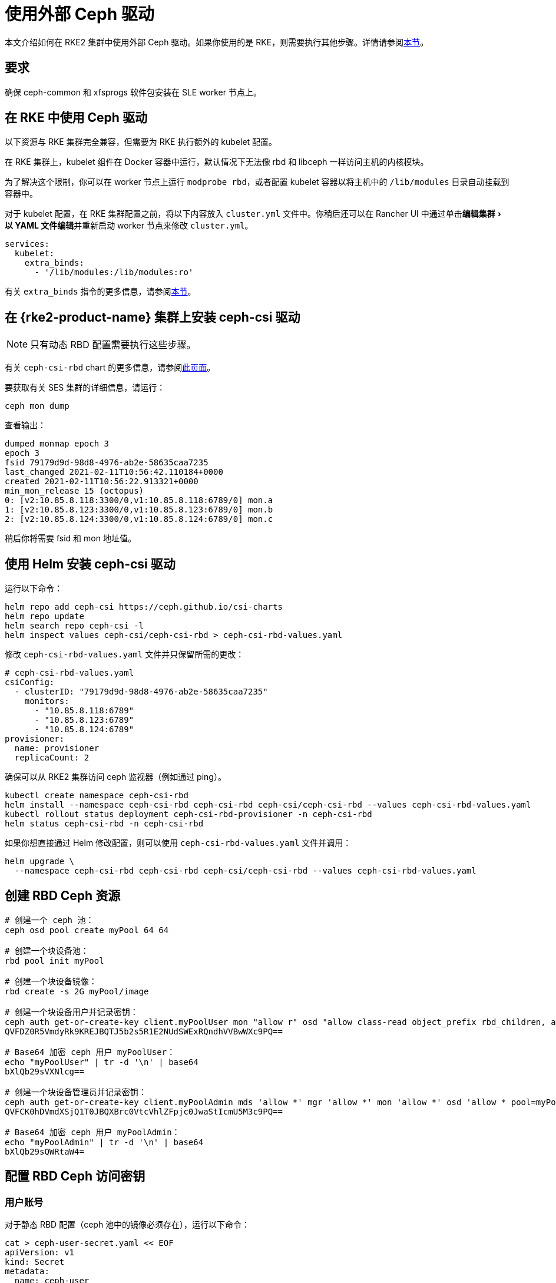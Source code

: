 = 使用外部 Ceph 驱动
:experimental:

本文介绍如何在 RKE2 集群中使用外部 Ceph 驱动。如果你使用的是 RKE，则需要执行其他步骤。详情请参阅<<_在_rke_中使用_ceph_驱动,本节>>。

== 要求

确保 ceph-common 和 xfsprogs 软件包安装在 SLE worker 节点上。

== 在 RKE 中使用 Ceph 驱动

以下资源与 RKE 集群完全兼容，但需要为 RKE 执行额外的 kubelet 配置。

在 RKE 集群上，kubelet 组件在 Docker 容器中运行，默认情况下无法像 rbd 和 libceph 一样访问主机的内核模块。

为了解决这个限制，你可以在 worker 节点上运行 `modprobe rbd`，或者配置 kubelet 容器以将主机中的 `/lib/modules` 目录自动挂载到容器中。

对于 kubelet 配置，在 RKE 集群配置之前，将以下内容放入 `cluster.yml` 文件中。你稍后还可以在 Rancher UI 中通过单击menu:编辑集群[以 YAML 文件编辑]并重新启动 worker 节点来修改 `cluster.yml`。

[,yaml]
----
services:
  kubelet:
    extra_binds:
      - '/lib/modules:/lib/modules:ro'
----

有关 `extra_binds` 指令的更多信息，请参阅link:https://rancher.com/docs/rke/latest/en/config-options/services/services-extras/#extra-binds[本节]。

== 在 {rke2-product-name} 集群上安装 ceph-csi 驱动

[NOTE]
====

只有动态 RBD 配置需要执行这些步骤。
====


有关 `ceph-csi-rbd` chart 的更多信息，请参阅link:https://github.com/ceph/ceph-csi/blob/devel/charts/ceph-csi-rbd/README.md[此页面]。

要获取有关 SES 集群的详细信息，请运行：

----
ceph mon dump
----

查看输出：

----
dumped monmap epoch 3
epoch 3
fsid 79179d9d-98d8-4976-ab2e-58635caa7235
last_changed 2021-02-11T10:56:42.110184+0000
created 2021-02-11T10:56:22.913321+0000
min_mon_release 15 (octopus)
0: [v2:10.85.8.118:3300/0,v1:10.85.8.118:6789/0] mon.a
1: [v2:10.85.8.123:3300/0,v1:10.85.8.123:6789/0] mon.b
2: [v2:10.85.8.124:3300/0,v1:10.85.8.124:6789/0] mon.c
----

稍后你将需要 fsid 和 mon 地址值。

== 使用 Helm 安装 ceph-csi 驱动

运行以下命令：

----
helm repo add ceph-csi https://ceph.github.io/csi-charts
helm repo update
helm search repo ceph-csi -l
helm inspect values ceph-csi/ceph-csi-rbd > ceph-csi-rbd-values.yaml
----

修改 `ceph-csi-rbd-values.yaml` 文件并只保留所需的更改：

[,yaml]
----
# ceph-csi-rbd-values.yaml
csiConfig:
  - clusterID: "79179d9d-98d8-4976-ab2e-58635caa7235"
    monitors:
      - "10.85.8.118:6789"
      - "10.85.8.123:6789"
      - "10.85.8.124:6789"
provisioner:
  name: provisioner
  replicaCount: 2
----

确保可以从 RKE2 集群访问 ceph 监视器（例如通过 ping）。

----
kubectl create namespace ceph-csi-rbd
helm install --namespace ceph-csi-rbd ceph-csi-rbd ceph-csi/ceph-csi-rbd --values ceph-csi-rbd-values.yaml
kubectl rollout status deployment ceph-csi-rbd-provisioner -n ceph-csi-rbd
helm status ceph-csi-rbd -n ceph-csi-rbd
----

如果你想直接通过 Helm 修改配置，则可以使用 `ceph-csi-rbd-values.yaml` 文件并调用：

----
helm upgrade \
  --namespace ceph-csi-rbd ceph-csi-rbd ceph-csi/ceph-csi-rbd --values ceph-csi-rbd-values.yaml
----

== 创建 RBD Ceph 资源

----
# 创建一个 ceph 池：
ceph osd pool create myPool 64 64

# 创建一个块设备池：
rbd pool init myPool

# 创建一个块设备镜像：
rbd create -s 2G myPool/image

# 创建一个块设备用户并记录密钥：
ceph auth get-or-create-key client.myPoolUser mon "allow r" osd "allow class-read object_prefix rbd_children, allow rwx pool=myPool" | tr -d '\n' | base64
QVFDZ0R5VmdyRk9KREJBQTJ5b2s5R1E2NUdSWExRQndhVVBwWXc9PQ==

# Base64 加密 ceph 用户 myPoolUser：
echo "myPoolUser" | tr -d '\n' | base64
bXlQb29sVXNlcg==

# 创建一个块设备管理员并记录密钥：
ceph auth get-or-create-key client.myPoolAdmin mds 'allow *' mgr 'allow *' mon 'allow *' osd 'allow * pool=myPool' | tr -d '\n' | base64
QVFCK0hDVmdXSjQ1T0JBQXBrc0VtcVhlZFpjc0JwaStIcmU5M3c9PQ==

# Base64 加密 ceph 用户 myPoolAdmin：
echo "myPoolAdmin" | tr -d '\n' | base64
bXlQb29sQWRtaW4=
----

== 配置 RBD Ceph 访问密钥

=== 用户账号

对于静态 RBD 配置（ceph 池中的镜像必须存在），运行以下命令：

----
cat > ceph-user-secret.yaml << EOF
apiVersion: v1
kind: Secret
metadata:
  name: ceph-user
  namespace: default
type: kubernetes.io/rbd
data:
  userID: bXlQb29sVXNlcg==
  userKey: QVFDZ0R5VmdyRk9KREJBQTJ5b2s5R1E2NUdSWExRQndhVVBwWXc9PQ==
EOF

kubectl apply -f ceph-user-secret.yaml
----

=== 管理员账号

对于动态 RBD 配置（用于在给定 ceph 池中自动创建镜像），请运行以下命令：

----
cat > ceph-admin-secret.yaml << EOF
apiVersion: v1
kind: Secret
metadata:
  name: ceph-admin
  namespace: default
type: kubernetes.io/rbd
data:
  userID: bXlQb29sQWRtaW4=
  userKey: QVFCK0hDVmdXSjQ1T0JBQXBrc0VtcVhlZFpjc0JwaStIcmU5M3c9PQ==
EOF

kubectl apply -f ceph-admin-secret.yaml
----

== 创建 RBD 测试资源

=== 在 Pod 中使用 RBD

[,yaml]
----
# pod
cat > ceph-rbd-pod-inline.yaml << EOF
apiVersion: v1
kind: Pod
metadata:
  name: ceph-rbd-pod-inline
spec:
  containers:
  - name: ceph-rbd-pod-inline
    image: busybox
    command: ["sleep", "infinity"]
    volumeMounts:
    - mountPath: /mnt/ceph_rbd
      name: volume
  volumes:
  - name: volume
    rbd:
      monitors:
      - 10.85.8.118:6789
      - 10.85.8.123:6789
      - 10.85.8.124:6789
      pool: myPool
      image: image
      user: myPoolUser
      secretRef:
        name: ceph-user
      fsType: ext4
      readOnly: false
EOF

kubectl apply -f ceph-rbd-pod-inline.yaml
kubectl get pod
kubectl exec pod/ceph-rbd-pod-inline -- df -k | grep rbd
----

=== 在持久卷中使用 RBD

[,yaml]
----
# pod-pvc-pv
cat > ceph-rbd-pod-pvc-pv-allinone.yaml << EOF
apiVersion: v1
kind: PersistentVolume
metadata:
  name: ceph-rbd-pv
spec:
  capacity:
    storage: 2Gi
  accessModes:
    - ReadWriteOnce
  rbd:
    monitors:
    - 10.85.8.118:6789
    - 10.85.8.123:6789
    - 10.85.8.124:6789
    pool: myPool
    image: image
    user: myPoolUser
    secretRef:
      name: ceph-user
    fsType: ext4
    readOnly: false
---
kind: PersistentVolumeClaim
apiVersion: v1
metadata:
  name: ceph-rbd-pvc
spec:
  accessModes:
  - ReadWriteOnce
  resources:
    requests:
      storage: 2Gi
---
apiVersion: v1
kind: Pod
metadata:
  name: ceph-rbd-pod-pvc-pv
spec:
  containers:
  - name: ceph-rbd-pod-pvc-pv
    image: busybox
    command: ["sleep", "infinity"]
    volumeMounts:
    - mountPath: /mnt/ceph_rbd
      name: volume
  volumes:
  - name: volume
    persistentVolumeClaim:
      claimName: ceph-rbd-pvc
EOF

kubectl apply -f ceph-rbd-pod-pvc-pv-allinone.yaml
kubectl get pv,pvc,pod
kubectl exec pod/ceph-rbd-pod-pvc-pv -- df -k | grep rbd
----

=== 在存储类中使用 RBD

此示例用于动态配置。需要 ceph-csi 驱动。

[,yaml]
----
# pod-pvc-sc
cat > ceph-rbd-pod-pvc-sc-allinone.yaml <<EOF
apiVersion: storage.k8s.io/v1
kind: StorageClass
metadata:
  name: ceph-rbd-sc
  annotations:
    storageclass.kubernetes.io/is-default-class: "true"
provisioner: rbd.csi.ceph.com
parameters:
   clusterID: 79179d9d-98d8-4976-ab2e-58635caa7235
   pool: myPool
   imageFeatures: layering
   csi.storage.k8s.io/provisioner-secret-name: ceph-admin
   csi.storage.k8s.io/provisioner-secret-namespace: default
   csi.storage.k8s.io/controller-expand-secret-name: ceph-admin
   csi.storage.k8s.io/controller-expand-secret-namespace: default
   csi.storage.k8s.io/node-stage-secret-name: ceph-admin
   csi.storage.k8s.io/node-stage-secret-namespace: default
reclaimPolicy: Delete
allowVolumeExpansion: true
mountOptions:
   - discard
---
kind: PersistentVolumeClaim
apiVersion: v1
metadata:
  name: ceph-rbd-sc-pvc
spec:
  accessModes:
    - ReadWriteOnce
  resources:
    requests:
      storage: 2Gi
  storageClassName: ceph-rbd-sc
---
apiVersion: v1
kind: Pod
metadata:
  name: ceph-rbd-pod-pvc-sc
spec:
  containers:
  - name:  ceph-rbd-pod-pvc-sc
    image: busybox
    command: ["sleep", "infinity"]
    volumeMounts:
    - mountPath: /mnt/ceph_rbd
      name: volume
  volumes:
  - name: volume
    persistentVolumeClaim:
      claimName: ceph-rbd-sc-pvc
EOF

kubectl apply -f ceph-rbd-pod-pvc-sc-allinone.yaml
kubectl get pv,pvc,sc,pod
kubectl exec pod/ceph-rbd-pod-pvc-sc -- df -k | grep rbd
----

=== {rke2-product-name} Server/Master 配置

----
sudo su
curl -sfL https://get.rke2.io | sh -
systemctl enable --now rke2-server

cat > /root/.bashrc << EOF
export PATH=$PATH:/var/lib/rancher/rke2/bin/
export KUBECONFIG=/etc/rancher/rke2/rke2.yaml
EOF

cat /var/lib/rancher/rke2/server/node-token
token: K10ca0c38d4ff90d8b80319ab34092e315a8b732622e6adf97bc9eb0536REDACTED::server:ec0308000b8a6b595da000efREDACTED
----

=== {rke2-product-name} Agent/Worker 配置

----
mkdir -p /etc/rancher/rke2/

cat > /etc/rancher/rke2/config.yaml << EOF
server: https://10.100.103.23:9345
token: K10ca0c38d4ff90d8b80319ab34092e315a8b732622e6adf97bc9eb0536REDACTED::server:ec0308000b8a6b595da000efREDACTED
EOF

curl -sfL https://get.rke2.io | INSTALL_RKE2_TYPE="agent" sh -
systemctl enable --now rke2-agent.service
----

要将集群导入 Rancher，请单击 *☰ > 集群管理*。然后在**集群**页面上，单击**导入已有集群**。然后在 server/master 上运行提供的 kubectl 命令。

== 测试版本

运行 RKE2 节点的操作系统：安装了 kernel-default-5.3.18-24.49 的 JeOS SLE15-SP2

----
kubectl version
Client Version: version.Info{Major:"1", Minor:"18", GitVersion:"v1.18.4", GitCommit:"c96aede7b5205121079932896c4ad89bb93260af", GitTreeState:"clean", BuildDate:"2020-06-22T12:00:00Z", GoVersion:"go1.13.11", Compiler:"gc", Platform:"linux/amd64"}
Server Version: version.Info{Major:"1", Minor:"19", GitVersion:"v1.19.7+rke2r1", GitCommit:"1dd5338295409edcfff11505e7bb246f0d325d15", GitTreeState:"clean", BuildDate:"2021-01-20T01:50:52Z", GoVersion:"go1.15.5b5", Compiler:"gc", Platform:"linux/amd64"}

helm version
version.BuildInfo{Version:"3.4.1", GitCommit:"c4e74854886b2efe3321e185578e6db9be0a6e29", GitTreeState:"clean", GoVersion:"go1.14.12"}
----

RKE2 集群上的 Kubernetes 版本：v1.19.7+rke2r1

== 故障排除

如果你使用的是基于 SES7 的 SUSE ceph-rook，你可以通过编辑 `rook-1.4.5/ceph/cluster.yaml` 并设置 `spec.network.hostNetwork=true` 来公开 hostNetwork 上的监视器。

如果要操作 ceph-rook 集群，则可以在 Kubernetes 集群上部署一个工具箱，其中 ceph-rook 通过 `kubectl apply -f rook-1.4.5/ceph/toolbox.yaml` 配置。然后所有与 ceph 相关的命令都可以在 toolbox pod 中执行，例如，运行 `+kubectl exec -it -n rook-ceph rook-ceph-tools-686d8b8bfb-2nvqp -- bash+`。

ceph 操作 - 基本命令：

----
ceph osd pool stats
ceph osd pool delete myPool myPool --yes-i-really-really-mean-it
rbd list -p myPool
> csi-vol-f5d3766c-7296-11eb-b32a-c2b045952d38
> image
----

删除镜像：`rbd rm csi-vol-f5d3766c-7296-11eb-b32a-c2b045952d38 -p myPool`

rook 工具箱中的 CephFS 命令：

----
ceph -s
ceph fs ls
ceph fs fail cephfs
ceph fs rm cephfs --yes-i-really-mean-it
ceph osd pool delete cephfs_data cephfs_data --yes-i-really-really-mean-it
ceph osd pool delete cephfs_metadata cephfs_metadata --yes-i-really-really-mean-it
----

要准备 cephfs 文件系统，你可以在 rook 集群上运行以下命令：

----
kubectl apply -f rook-1.4.5/ceph/filesystem.yaml
----
